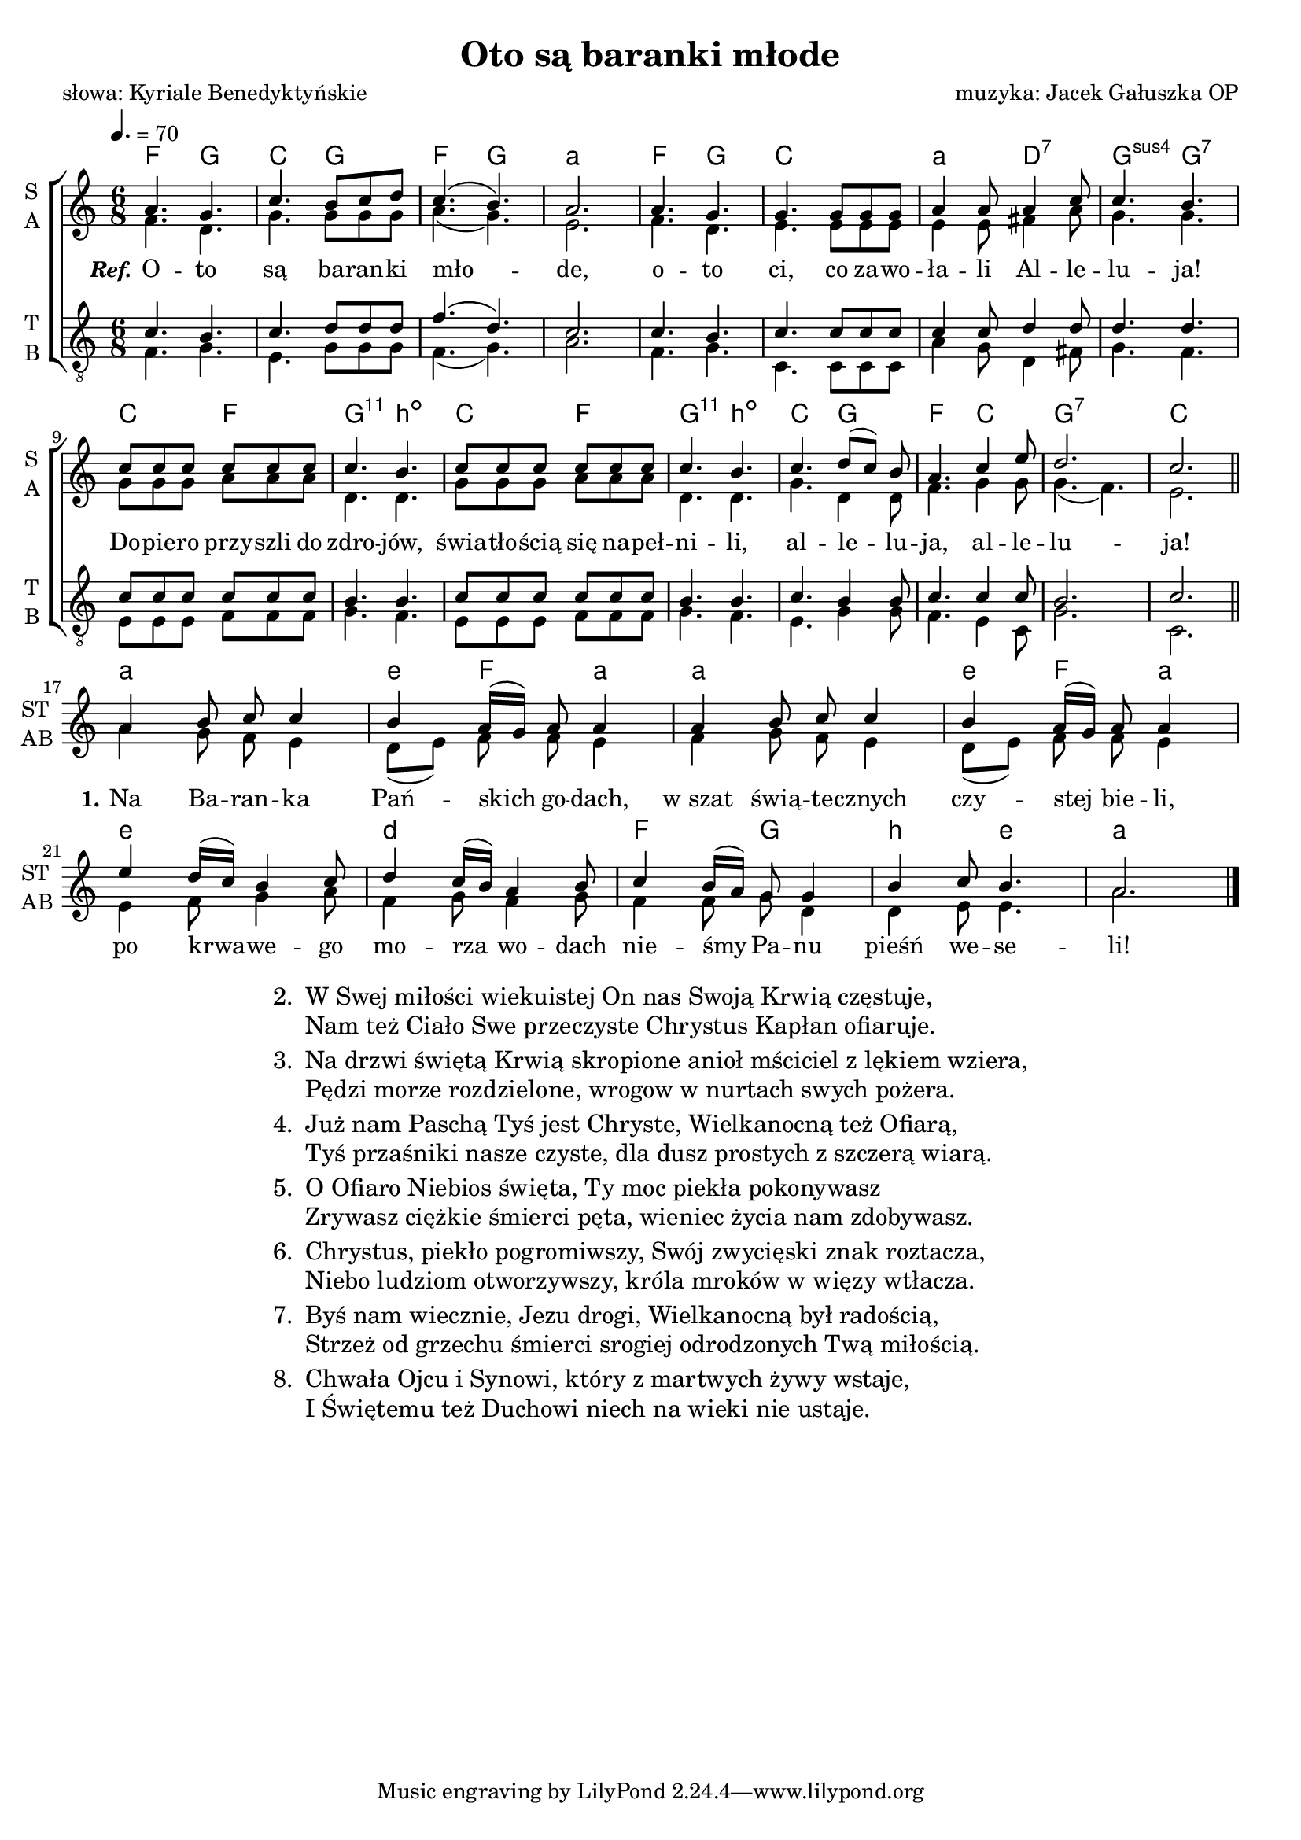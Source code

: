 %{TODO:
  jak zrobić page breaka w środku tekstu ze zwrotkami?
  Jak elegancko ukryć pięciolinie panów (tudzież "połączyć" je z paniami)
  żeby jednoczeście ambitus uwzględnił ukryty fragment?

  akordy:
  w taktach 10 i 12

  czy zwrotka jest harmonizowalna?
%}

\version "2.17.3"
#(set-global-staff-size 18)

\header	{
  title = "Oto są baranki młode"
  poet = "słowa: Kyriale Benedyktyńskie"
  composer = "muzyka: Jacek Gałuszka OP"
}
commonprops = {
  \key c \major
  \time 6/8
  \tempo 4.=70
}
\paper {
  page-count = #1
}
%--------------------------------MELODY--------------------------------
sopranomelody = \relative c'' {
  a4. g | c b8 c d | c4.( b) | a2. |
  a4. g | g g8 g g | a4 a8 a4 c8 | c4. b |
  % 9
  c8 c c c c c | c4. b | c8 c c c c c | c4. b |
  \set Staff.shortInstrumentName = \markup { \column { "ST " "AB " } }
  c d8([ c)] b | a4. c4 e8 | d2. | c | \break
  \bar "||"
  % zwrotka
  a4 b8 c c4 | b a16[( g]) a8 a4 |
  a b8 c c4 | b a16[( g]) a8 a4 |
  % 21
  e' d16([ c]) b4 c8 | d4 c16([ b)] a4 b8 |
  c4 b16([ a)] g8 g4 | b c8 b4. | a2.
  \bar "|."
}
altomelody = \relative f' {
  f4. d | g g8 g g | a4.( g) | e2. |
  f4. d | e e8 e e | e4 e8 fis4 a8 | g4. g |
  % 9
  g8 g g a a a | d,4. d | g8 g g a a a | d,4. d |
  g d4 d8 | f4. g4 g8 | g4.( f) | e2. |
  \bar "||"
  % zwrotka
  a4 g8 f e4 | d8([ e)] f f e4 |
  f4 g8 f e4 | d8([ e)] f f e4 |
  % 21
  e4 f8 g4 a8 | f4 g8 f4 g8 |
  f4 f8 g d4 | d e8 e4. | a2.
  \bar "|."
}
tenormelody = \relative c' {
  c4. b | c d8 d d | f4.( d) | c2. |
  c4. b | c c8 c c | c4 c8 d4 d8 | d4. d |
  % 9
  c8 c c c c c | b4. b | c8 c c c c c | b4. b |
  c4. b4 b8 | c4. c4 c8 | b2. | c |
  \bar "||"
  %{ zwrotka
     a4 b8 c c4 | b a16([ g)] a8 a4 |
     a4 b8 c c4 | b a16([ g)] a8 a4 |
     % 21
     e' d16([ c]) b4 c8 | d4 c16([ b)] a4 b8 |
     c4 b16([ a)] g8 g4 | b c8 b4. | a2.
     \bar "|." %}
}
bassmelody = \relative f {
  f4. g | e g8 g g | f4.( g) | a2. |
  f4. g | c, c8 c c | a'4 g8 d4 fis8 | g4. f |
  % 9
  e8 e e f f f | g4. f | e8 e e f f f | g4. f |
  e g4 g8 | f4. e4 c8 | g'2. | c, |
  \bar "||"
  %{ zwrotka
     a'4 g8 f e4 | d8([ e)] f f e4 |
     f4 g8 f e4 | d8([ e)] f f e4 |
     % 21
     e4 f8 g4 a8 | f4 g8 f4 g8 |
     f4 f8 g d4 | d e8 e4. | a2.
     \bar "|." %}
}
akordy = {
  \chordmode {
    f4. g c g f g a2.:m
    f4. g c2. a4.:m d:7 g:sus4 g:7
    c4. f
  } < g, b, d c' > \chordmode { b:dim c f } < g, b, d c' > \chordmode {
    b:dim
    c4. g f c g2.:7 c
    a2.:m e4:m f a:m a2.:m e4:m f a:m
    e2.:m d:m f4. g b:m e:m a2.:m
  }
}
%--------------------------------LYRICS--------------------------------
text =  \lyricmode {
  \set stanza = \markup { \italic Ref.}
  O -- to są ba -- ran -- ki mło -- de,
  o -- to ci, co za -- wo -- ła -- li Al -- le -- lu -- ja!
  Do -- pie -- ro przy -- szli do zdro -- jów, świa -- tło -- ścią się na -- peł -- ni -- li,
  al -- le -- lu -- ja, al -- le -- lu -- ja!
  \set stanza = "1."
  Na Ba -- ran -- ka Pań -- skich go -- dach,
  w_szat świą -- te -- cznych czy -- stej bie -- li,
  po krwa -- we -- go mo -- rza wo -- dach
  nie -- śmy Pa -- nu pieśń we -- se -- li!
}
stanzas = \markup {
  \fill-line {
    \large {
      \hspace #0.1
      \column {
        \line {
          "2. "
          \column	{
            "W Swej miłości wiekuistej On nas Swoją Krwią częstuje,"
            "Nam też Ciało Swe przeczyste Chrystus Kapłan ofiaruje."
          }
        }
        \hspace #0.1
        \line {
          "3. "
          \column {
            "Na drzwi świętą Krwią skropione anioł mściciel z lękiem wziera,"
            "Pędzi morze rozdzielone, wrogow w nurtach swych pożera."
          }
        }
        \hspace #0.1
        \line {
          "4. "
          \column {
            "Już nam Paschą Tyś jest Chryste, Wielkanocną też Ofiarą,"
            "Tyś przaśniki nasze czyste, dla dusz prostych z szczerą wiarą."
          }
        }
        \hspace #0.1
        \line {
          "5. "
          \column {
            "O Ofiaro Niebios święta, Ty moc piekła pokonywasz"
            "Zrywasz ciężkie śmierci pęta, wieniec życia nam zdobywasz."
          }
        }
        \hspace #0.1
        \line {
          "6. "
          \column	{
            "Chrystus, piekło pogromiwszy, Swój zwycięski znak roztacza,"
            "Niebo ludziom otworzywszy, króla mroków w więzy wtłacza."
          }
        }
        \hspace #0.1
        \line {
          "7. "
          \column {
            "Byś nam wiecznie, Jezu drogi, Wielkanocną był radością,"
            "Strzeż od grzechu śmierci srogiej odrodzonych Twą miłością."
          }
        }
        \hspace #0.1
        \line {
          "8. "
          \column {
            "Chwała Ojcu i Synowi, który z martwych żywy wstaje,"
            "I Świętemu też Duchowi niech na wieki nie ustaje."
          }
        }
      }
      \hspace #0.1
    }
  }
}
%--------------------------------LAYOUT--------------------------------
\score {
  \new ChoirStaff <<
    \new ChordNames { \germanChords \akordy }
    \new Staff = women {
      \clef treble
      \set Staff.instrumentName = \markup { \column { "S " "A " } }
      \set Staff.shortInstrumentName = \markup { \column { "S " "A " } }
      <<
        \new Voice = soprano {
          \voiceOne
          \commonprops
          \set Voice.midiInstrument = "clarinet"
          \sopranomelody
        }
        \new Voice = alto {
          \voiceTwo
          \commonprops
          \set Voice.midiInstrument = "english horn"
          \altomelody
        }
      >>
    }
    \new Lyrics = alllyrics \lyricsto soprano \text

    \new Staff = men {
      \clef "treble_8"
      \set Staff.instrumentName = \markup { \column { "T " "B " } }
      \set Staff.shortInstrumentName = \markup { \column { "T " "B " } }
      <<
        \new Voice = tenor {
          \voiceOne
          \commonprops
          \set Voice.midiInstrument = "english horn"
          \tenormelody
        }
        \new Voice = bass {
          \voiceTwo
          \commonprops
          \set Voice.midiInstrument = "clarinet"
          \bassmelody
        }
      >>
    }
  >>
  \layout {
    indent = 0\cm
    \set chordNameLowercaseMinor = ##t
  }
}

\stanzas
